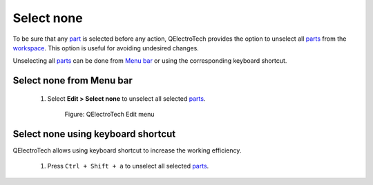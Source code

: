 .. _en/element/element_editor/edition/graphic/parts/select/select_none

=============
Select none
=============

To be sure that any `part`_ is selected before any action, QElectroTech provides the option to unselect 
all `parts`_ from the `workspace`_. This option is useful for avoiding undesired changes.

Unselecting all `parts`_ can be done from `Menu bar`_ or using the corresponding keyboard shortcut.

Select none from Menu bar
~~~~~~~~~~~~~~~~~~~~~~~~~

    1. Select **Edit > Select none** to unselect all selected `parts`_. 

        .. figure:: graphics/qet_element_editor_menu_edit.png
            :align: center

            Figure: QElectroTech Edit menu

Select none using keyboard shortcut
~~~~~~~~~~~~~~~~~~~~~~~~~~~~~~~~~~~

QElectroTech allows using keyboard shortcut to increase the working efficiency.

    1. Press ``Ctrl + Shift + a`` to unselect all selected `parts`_.

.. seealso::

    For more information about QElectroTech keyboard shortcut, please refers to `Menu bar`_ section.

.. _Menu bar: ../../../../../../../en/element/element_editor/interface/menu_bar.html
.. _workspace: ../../../../../../../en/element/element_editor/interface/workspace.html
.. _parts: ../../../../../../../en/element/element_parts/index.html
.. _part: ../../../../../../../en/element/element_parts/index.html